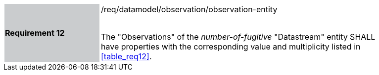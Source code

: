 [width="90%",cols="2,6"]
|===
|*Requirement 12* {set:cellbgcolor:#CACCCE}|/req/datamodel/observation/observation-entity +
 +

The "Observations" of the _number-of-fugitive_ "Datastream" entity SHALL have properties with the corresponding value and multiplicity listed in <<table_req12>>. {set:cellbgcolor:#FFFFFF}
|===
